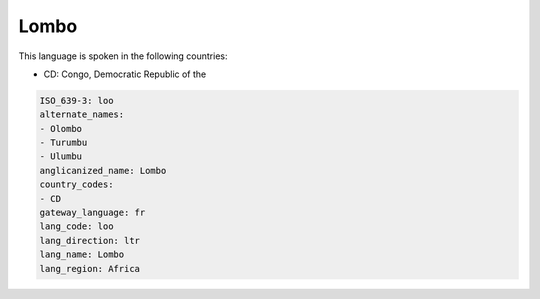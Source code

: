 .. _loo:

Lombo
=====

This language is spoken in the following countries:

* CD: Congo, Democratic Republic of the

.. code-block:: yaml

    ISO_639-3: loo
    alternate_names:
    - Olombo
    - Turumbu
    - Ulumbu
    anglicanized_name: Lombo
    country_codes:
    - CD
    gateway_language: fr
    lang_code: loo
    lang_direction: ltr
    lang_name: Lombo
    lang_region: Africa
    

